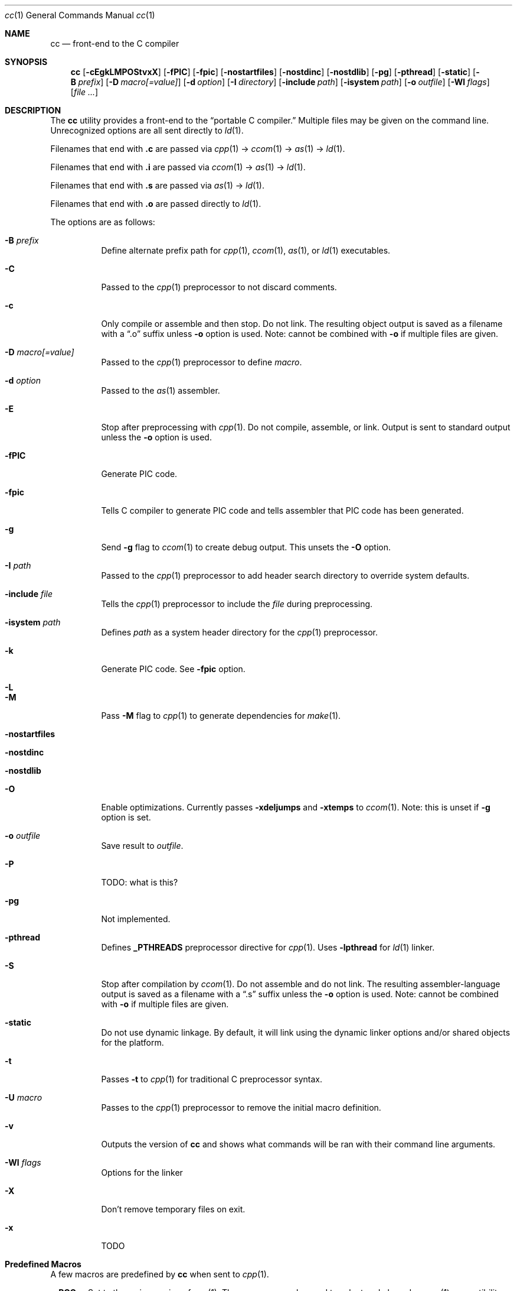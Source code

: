.\"	$Id: cc.1,v 1.1.1.2 2007/10/27 14:43:35 ragge Exp $
.\"	$NetBSD: cc.1,v 1.1.1.2 2007/10/27 14:43:35 ragge Exp $
.\"	$OpenBSD$
.\"
.\" Copyright (c) 2007 Jeremy C. Reed <reed@reedmedia.net>
.\" 
.\" Permission to use, copy, modify, and/or distribute this software for any 
.\" purpose with or without fee is hereby granted, provided that the above 
.\" copyright notice and this permission notice appear in all copies.
.\" 
.\" THE SOFTWARE IS PROVIDED "AS IS" AND THE AUTHOR AND CONTRIBUTORS DISCLAIM 
.\" ALL WARRANTIES WITH REGARD TO THIS SOFTWARE INCLUDING ALL IMPLIED 
.\" WARRANTIES OF MERCHANTABILITY AND FITNESS. IN NO EVENT SHALL AUTHOR AND 
.\" CONTRIBUTORS BE LIABLE FOR ANY SPECIAL, DIRECT, INDIRECT, OR CONSEQUENTIAL 
.\" DAMAGES OR ANY DAMAGES WHATSOEVER RESULTING FROM LOSS OF USE, DATA OR 
.\" PROFITS, WHETHER IN AN ACTION OF CONTRACT, NEGLIGENCE OR OTHER TORTIOUS 
.\" ACTION, ARISING OUT OF OR IN CONNECTION WITH THE USE OR PERFORMANCE OF 
.\" THIS SOFTWARE.
.\"
.Dd September 14, 2007
.Dt cc 1
.Os
.Sh NAME
.Nm cc
.Nd front-end to the C compiler
.Sh SYNOPSIS
.Nm
.Op Fl cEgkLMPOStvxX
.Op Fl fPIC
.Op Fl fpic
.Op Fl nostartfiles
.Op Fl nostdinc
.Op Fl nostdlib
.Op Fl pg
.Op Fl pthread
.Op Fl static
.Op Fl B Ar prefix
.Op Fl D Ar macro[=value]
.Op Fl d Ar option
.Op Fl I Ar directory
.Op Fl include Ar path
.Op Fl isystem Ar path
.Op Fl o Ar outfile
.Op Fl Wl Ar flags
.Op Ar
.Pp
.Sh DESCRIPTION
The
.Nm
utility provides a front-end to the
.Dq portable C compiler.
Multiple files may be given on the command line.
Unrecognized options are all sent directly to
.Xr ld 1 .
.Pp
.\" Brief description of its syntax:
Filenames that end with
.Sy \&.c
are passed via
.Xr cpp 1 ->
.Xr ccom 1 ->
.Xr as 1 ->
.Xr ld 1 .
.Pp
Filenames that end with
.Sy \&.i
are passed via
.Xr ccom 1 ->
.Xr as 1 ->
.Xr ld 1 .
.Pp
Filenames that end with
.Sy \&.s
are passed via
.Xr as 1 ->
.Xr ld 1 .
.Pp
Filenames that end with
.Sy \&.o
are passed directly to
.Xr ld 1 .
.Pp
.\"
The options are as follows:
.Bl -tag -width Ds
.It Fl B Ar prefix
Define alternate prefix path for
.Xr cpp 1 ,
.Xr ccom 1 ,
.Xr as 1 ,
or
.Xr ld 1
executables.
.\" TODO: provide an example of -B
.It Fl C
Passed to the
.Xr cpp 1
preprocessor to not discard comments.
.It Fl c
Only compile or assemble and then stop.
Do not link.
The resulting object output is saved
as a filename with a
.Dq \&.o
suffix unless
.Fl o
option is used.
Note: cannot be combined with
.Fl o
if multiple files are given.
.It Fl D Ar macro[=value]
Passed to the
.Xr cpp 1
preprocessor to define
.Ar macro .
.It Fl d Ar option
Passed to the
.Xr as 1
assembler.
.\" TODO: what is as -dfoo for?
.It Fl E
Stop after preprocessing with
.Xr cpp 1 .
Do not compile, assemble, or link.
Output is sent to standard output unless the
.Fl o
option is used.
.It Fl fPIC
Generate PIC code.
.\" TODO: document about avoiding machine-specific maximum size?
.It Fl fpic
Tells C compiler to generate PIC code
and tells assembler that PIC code has been generated.
.\" TODO: document difference between PIC and pic
.\" other -f GCC compatibility flags are ignored for now
.It Fl g
Send
.Fl g
flag to
.Xr ccom 1
to create debug output.
This unsets the
.Fl O
option.
.It Fl I Ar path
Passed to the
.Xr cpp 1
preprocessor to add header search directory to override system defaults.
.It Fl include Ar file
Tells the
.Xr cpp 1  
preprocessor to include the
.Ar file
during preprocessing.
.It Fl isystem Ar path
Defines
.Ar path
as a system header directory for the
.Xr cpp 1
preprocessor.
.It Fl k
Generate PIC code.
See
.Fl fpic
option.
.It Fl L
.\" TODO
.It Fl M
Pass
.Fl M
flag to
.Xr cpp 1
to generate dependencies for
.Xr make 1 .
.It Fl nostartfiles
.\" TODO
.It Fl nostdinc
.\" TODO
.It Fl nostdlib
.\" TODO
.\" implies -nostartfiles ??
.It Fl O
Enable optimizations.
Currently passes
.Fl xdeljumps
and
.Fl xtemps
to
.Xr ccom 1 .
Note: this is unset if
.Fl g
option is set.
.It Fl o Ar outfile
Save result to
.Ar outfile .
.It Fl P
TODO: what is this?
.\" TODO: Looks like it does cpp only, but I couldn't get it to work for me.
.It Fl pg
Not implemented.
.It Fl pthread
Defines
.Sy _PTHREADS
preprocessor directive for
.Xr cpp 1 .
Uses
.Sy -lpthread
for
.Xr ld 1 linker.
.It Fl S
Stop after compilation by
.Xr ccom 1 .
Do not assemble and do not link.
The resulting assembler-language output is saved
as a filename with a
.Dq \&.s
suffix unless the
.Fl o
option is used.
Note: cannot be combined with
.Fl o
if multiple files are given.
.It Fl static
Do not use dynamic linkage.
By default, it will link using the dynamic linker options
and/or shared objects for the platform.
.It Fl t
Passes
.Fl t
to
.Xr cpp 1
for traditional C preprocessor syntax.
.It Fl U Ar macro
Passes to the 
.Xr cpp 1
preprocessor to remove the initial macro definition.
.It Fl v
Outputs the version of
.Nm
and shows what commands will be ran with their command line arguments.
.It Fl Wl Ar flags
Options for the linker
.\" what is ignored? llist?
.It Fl X
Don't remove temporary files on exit.
.It Fl x
TODO
.El
.Sh Predefined Macros  
A few
macros are predefined by
.Nm
when sent to
.Xr cpp 1 .
.Bl -diag
.\" TODO:
.\" .It __ASSEMBLER__
.\" Defined if suffix is .S -- why not with .s? what does this mean?
.It __PCC__
Set to the major version of
.Xr pcc 1 .
These macros can be used to select code based on
.Xr pcc 1
compatibility.
See
.Fl v
option.
.It __PCC_MINOR__
Set to the minor version.
.It __PCC_MINORMINOR__
Set to the minor-minor version -- the number after the minor version.
.It _PTHREADS
Defined when
.Fl pthread
switch is used.
.El
.Pp
Also system- and/or machine-dependent macros may also be predefined;
for example:
.Dv __NetBSD__ ,
.Dv __ELF__ ,
and
.Dv __i386__ .
.Sh SEE ALSO
.Xr as 1 ,
.Xr ccom 1 ,
.Xr cpp 1 ,
.Xr ld 1
.Sh HISTORY
The
.Nm
command comes from the original Portable C Compiler by S. C.
Johnson, written in the late 70's.
.Pp
This product includes software developed or owned by Caldera
International, Inc.
